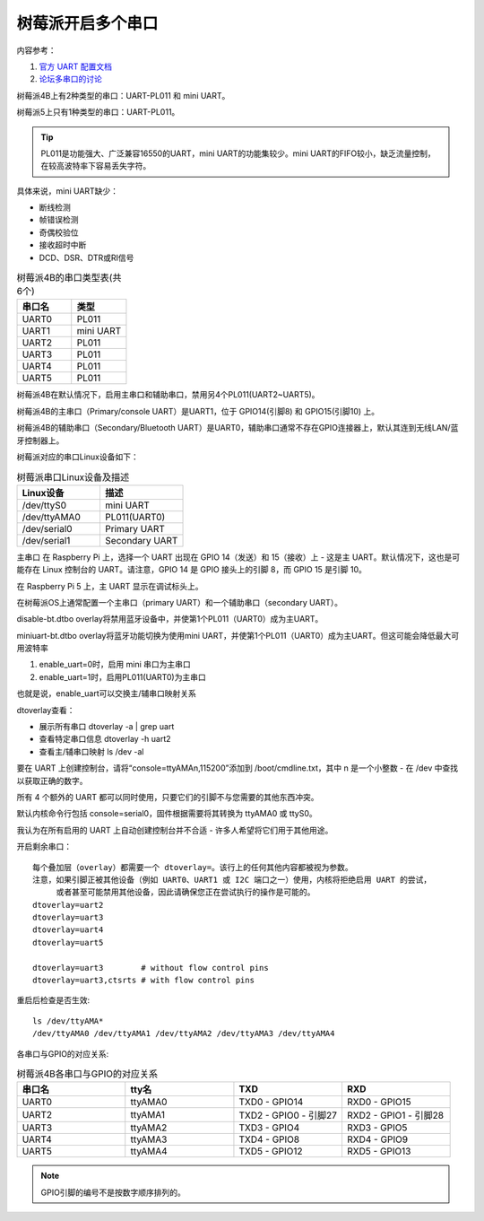 树莓派开启多个串口
===========================================================

内容参考： 

1. `官方 UART 配置文档 <https://www.raspberrypi.com/documentation/computers/configuration.html#raspberry-pi-4-and-400>`_

2. `论坛多串口的讨论 <https://www.raspberrypi.org/forums/viewtopic.php?t=244827#p1493698>`_

树莓派4B上有2种类型的串口：UART-PL011 和 mini UART。

树莓派5上只有1种类型的串口：UART-PL011。

.. tip:: PL011是功能强大、广泛兼容16550的UART，mini UART的功能集较少。mini UART的FIFO较小，缺乏流量控制，在较高波特率下容易丢失字符。
    
具体来说，mini UART缺少：

* 断线检测
  
* 帧错误检测
  
* 奇偶校验位
  
* 接收超时中断
  
* DCD、DSR、DTR或RI信号

.. list-table:: 树莓派4B的串口类型表(共6个)
    :widths: 15 15
    :header-rows: 1

    * - 串口名
      - 类型
    * - UART0
      - PL011
    * - UART1
      - mini UART
    * - UART2
      - PL011
    * - UART3
      - PL011
    * - UART4
      - PL011
    * - UART5
      - PL011
  
树莓派4B在默认情况下，启用主串口和辅助串口，禁用另4个PL011(UART2~UART5)。

树莓派4B的主串口（Primary/console UART）是UART1，位于 GPIO14(引脚8) 和 GPIO15(引脚10) 上。

树莓派4B的辅助串口（Secondary/Bluetooth UART）是UART0，辅助串口通常不存在GPIO连接器上，默认其连到无线LAN/蓝牙控制器上。

树莓派对应的串口Linux设备如下：

.. list-table:: 树莓派串口Linux设备及描述
    :widths: 15 15
    :header-rows: 1

    * - Linux设备
      - 描述
    * - /dev/ttyS0
      - mini UART
    * - /dev/ttyAMA0
      - PL011(UART0)
    * - /dev/serial0
      - Primary UART
    * - /dev/serial1
      - Secondary UART

主串口
在 Raspberry Pi 上，选择一个 UART 出现在 GPIO 14（发送）和 15（接收）上 - 这是主 UART。默认情况下，这也是可能存在 Linux 控制台的 UART。请注意，GPIO 14 是 GPIO 接头上的引脚 8，而 GPIO 15 是引脚 10。

在 Raspberry Pi 5 上，主 UART 显示在调试标头上。


在树莓派OS上通常配置一个主串口（primary UART）和一个辅助串口（secondary UART）。


disable-bt.dtbo overlay将禁用蓝牙设备中，并使第1个PL011（UART0）成为主UART。

miniuart-bt.dtbo overlay将蓝牙功能切换为使用mini UART，并使第1个PL011（UART0）成为主UART。但这可能会降低最大可用波特率


1. enable_uart=0时，启用 mini 串口为主串口

2. enable_uart=1时，启用PL011(UART0)为主串口

也就是说，enable_uart可以交换主/辅串口映射关系


dtoverlay查看：

* 展示所有串口 dtoverlay -a | grep uart

* 查看特定串口信息 dtoverlay -h uart2

* 查看主/辅串口映射 ls /dev -al

要在 UART 上创建控制台，请将“console=ttyAMAn,115200”添加到 /boot/cmdline.txt，其中 n 是一个小整数 - 在 /dev 中查找以获取正确的数字。

所有 4 个额外的 UART 都可以同时使用，只要它们的引脚不与您需要的其他东西冲突。

默认内核命令行包括 console=serial0，固件根据需要将其转换为 ttyAMA0 或 ttyS0。

我认为在所有启用的 UART 上自动创建控制台并不合适 - 许多人希望将它们用于其他用途。

开启剩余串口：

::

    每个叠加层（overlay）都需要一个 dtoverlay=。该行上的任何其他内容都被视为参数。
    注意，如果引脚正被其他设备（例如 UART0、UART1 或 I2C 端口之一）使用，内核将拒绝启用 UART 的尝试，
         或者甚至可能禁用其他设备，因此请确保您正在尝试执行的操作是可能的。
    dtoverlay=uart2
    dtoverlay=uart3
    dtoverlay=uart4
    dtoverlay=uart5

    dtoverlay=uart3        # without flow control pins
    dtoverlay=uart3,ctsrts # with flow control pins

重启后检查是否生效:


::

    ls /dev/ttyAMA*
    /dev/ttyAMA0 /dev/ttyAMA1 /dev/ttyAMA2 /dev/ttyAMA3 /dev/ttyAMA4

各串口与GPIO的对应关系:

.. list-table:: 树莓派4B各串口与GPIO的对应关系
    :widths: 15 15 15 15
    :header-rows: 1

    * - 串口名
      - tty名
      - TXD
      - RXD
    * - UART0
      - ttyAMA0
      - TXD0 - GPIO14
      - RXD0 - GPIO15
    * - UART2
      - ttyAMA1
      - TXD2 - GPIO0 - 引脚27
      - RXD2 - GPIO1 - 引脚28
    * - UART3
      - ttyAMA2
      - TXD3 - GPIO4
      - RXD3 - GPIO5
    * - UART4
      - ttyAMA3
      - TXD4 - GPIO8
      - RXD4 - GPIO9
    * - UART5
      - ttyAMA4
      - TXD5 - GPIO12
      - RXD5 - GPIO13

.. note:: GPIO引脚的编号不是按数字顺序排列的。
